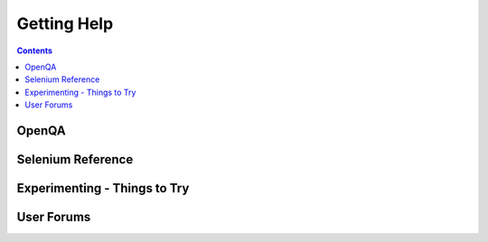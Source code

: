 Getting Help 
============

.. contents::

OpenQA 
------

Selenium Reference 
------------------

Experimenting - Things to Try
-----------------------------

.. Paul: Not sure if I need this—it’s here as a reminder to me to consider 
   this) 

User Forums 
-----------

